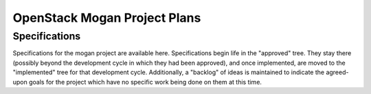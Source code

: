 .. mogan-specs documentation master file

==============================
OpenStack Mogan Project Plans
==============================

Specifications
==============

Specifications for the mogan project are available here. Specifications
begin life in the "approved" tree. They stay there (possibly beyond the
development cycle in which they had been approved), and once implemented,
are moved to the "implemented" tree for that development cycle.
Additionally, a "backlog" of ideas is maintained to indicate
the agreed-upon goals for the project which have no specific work being done
on them at this time.
